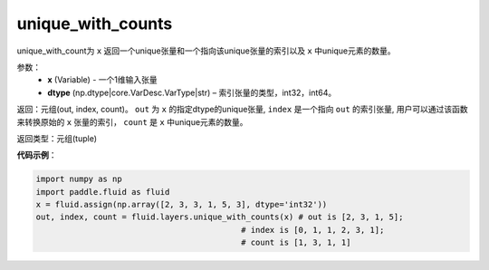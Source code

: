 .. _cn_api_fluid_layers_unique_with_counts:

unique_with_counts
-------------------------------

.. py:function:: paddle.fluid.layers.unique_with_counts(x, dtype='int32')

unique_with_count为 ``x`` 返回一个unique张量和一个指向该unique张量的索引以及 ``x`` 中unique元素的数量。

参数：
    - **x** (Variable) - 一个1维输入张量
    - **dtype** (np.dtype|core.VarDesc.VarType|str) – 索引张量的类型，int32，int64。

返回：元组(out, index, count)。 ``out`` 为 ``x`` 的指定dtype的unique张量, ``index`` 是一个指向 ``out`` 的索引张量, 用户可以通过该函数来转换原始的 ``x`` 张量的索引， ``count`` 是 ``x`` 中unique元素的数量。

返回类型：元组(tuple)

**代码示例**：

.. code-block:: python

    import numpy as np
    import paddle.fluid as fluid
    x = fluid.assign(np.array([2, 3, 3, 1, 5, 3], dtype='int32'))
    out, index, count = fluid.layers.unique_with_counts(x) # out is [2, 3, 1, 5];
                                               # index is [0, 1, 1, 2, 3, 1];
                                               # count is [1, 3, 1, 1]










